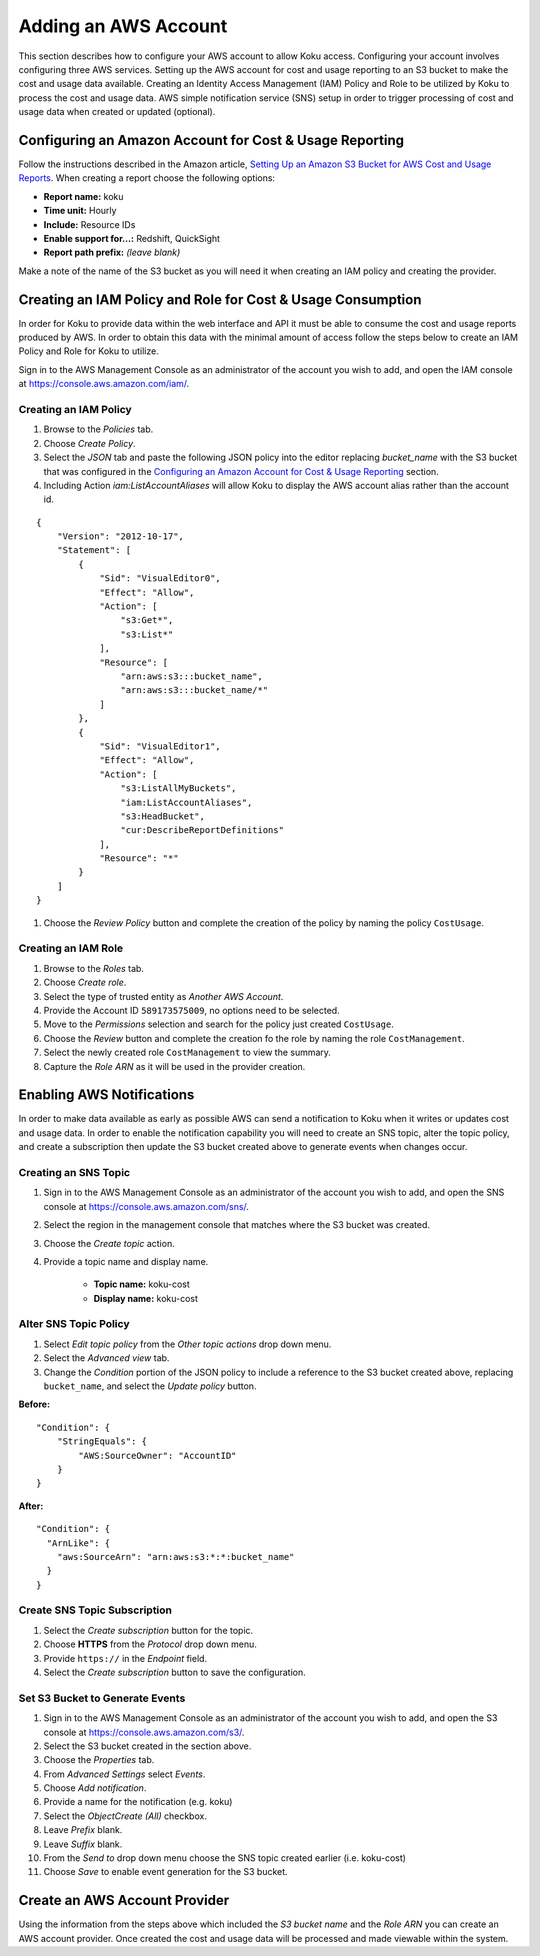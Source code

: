 Adding an AWS Account
#####################

This section describes how to configure your AWS account to allow Koku access.  Configuring your account involves configuring three AWS services. Setting up the AWS account for cost and usage reporting to an S3 bucket to make the cost and usage data available. Creating an Identity Access Management (IAM) Policy and Role to be utilized by Koku to process the cost and usage data. AWS simple notification service (SNS) setup in order to trigger processing of cost and usage data when created or updated (optional).

Configuring an Amazon Account for Cost & Usage Reporting
********************************************************

Follow the instructions described in the Amazon article, `Setting Up an Amazon S3 Bucket for AWS Cost and Usage Reports <https://docs.aws.amazon.com/awsaccountbilling/latest/aboutv2/billing-reports-gettingstarted-s3.html>`_. When creating a report choose the following options:

- **Report name:** koku
- **Time unit:** Hourly
- **Include:** Resource IDs
- **Enable support for…:** Redshift, QuickSight
- **Report path prefix:** *(leave blank)*

Make a note of the name of the S3 bucket as you will need it when creating an IAM policy and creating the provider.

Creating an IAM Policy and Role for Cost & Usage Consumption
************************************************************

In order for Koku to provide data within the web interface and API it must be able to consume the cost and usage reports produced by AWS. In order to obtain this data with the minimal amount of access follow the steps below to create an IAM Policy and Role for Koku to utilize.

Sign in to the AWS Management Console as an administrator of the account you wish to add, and open the IAM console at `https://console.aws.amazon.com/iam/ <https://console.aws.amazon.com/iam/>`_.

Creating an IAM Policy
----------------------

#. Browse to the *Policies* tab.
#. Choose *Create Policy*.
#. Select the *JSON* tab and paste the following JSON policy into the editor replacing *bucket_name* with the S3 bucket that was configured in the `Configuring an Amazon Account for Cost & Usage Reporting`_ section.
#. Including Action `iam:ListAccountAliases` will allow Koku to display the AWS account alias rather than the account id.


::

  {
      "Version": "2012-10-17",
      "Statement": [
          {
              "Sid": "VisualEditor0",
              "Effect": "Allow",
              "Action": [
                  "s3:Get*",
                  "s3:List*"
              ],
              "Resource": [
                  "arn:aws:s3:::bucket_name",
                  "arn:aws:s3:::bucket_name/*"
              ]
          },
          {
              "Sid": "VisualEditor1",
              "Effect": "Allow",
              "Action": [
                  "s3:ListAllMyBuckets",
                  "iam:ListAccountAliases",
                  "s3:HeadBucket",
                  "cur:DescribeReportDefinitions"
              ],
              "Resource": "*"
          }
      ]
  }

#. Choose the *Review Policy* button and complete the creation of the policy by naming the policy ``CostUsage``.

Creating an IAM Role
--------------------

#. Browse to the *Roles* tab.
#. Choose *Create role*.
#. Select the type of trusted entity as *Another AWS Account*.
#. Provide the Account ID ``589173575009``, no options need to be selected.
#. Move to the *Permissions* selection and search for the policy just created ``CostUsage``.
#. Choose the *Review* button and complete the creation fo the role by naming the role ``CostManagement``.
#. Select the newly created role ``CostManagement`` to view the summary.
#. Capture the *Role ARN* as it will be used in the provider creation.

Enabling AWS Notifications
**************************
In order to make data available as early as possible AWS can send a notification to Koku when it writes or updates cost and usage data. In order to enable the notification capability you will need to create an SNS topic, alter the topic policy, and create a subscription then update the S3 bucket created above to generate events when changes occur.

Creating an SNS Topic
---------------------

#. Sign in to the AWS Management Console as an administrator of the account you wish to add, and open the SNS console at `https://console.aws.amazon.com/sns/ <https://console.aws.amazon.com/sns/>`_.
#. Select the region in the management console that matches where the S3 bucket was created.
#. Choose the *Create topic* action.
#. Provide a topic name and display name.

    - **Topic name:** koku-cost
    - **Display name:** koku-cost

Alter SNS Topic Policy
----------------------

#. Select *Edit topic policy* from the *Other topic actions* drop down menu.
#. Select the *Advanced view* tab.
#. Change the *Condition* portion of the JSON policy to include a reference to the S3 bucket created above, replacing ``bucket_name``, and select the *Update policy* button.

**Before:**
::

    "Condition": {
        "StringEquals": {
            "AWS:SourceOwner": "AccountID"
        }
    }

**After:**
::

    "Condition": {
      "ArnLike": {
        "aws:SourceArn": "arn:aws:s3:*:*:bucket_name"
      }
    }


Create SNS Topic Subscription
-----------------------------

#. Select the *Create subscription* button for the topic.
#. Choose **HTTPS** from the *Protocol* drop down menu.
#. Provide ``https://`` in the *Endpoint* field.
#. Select the *Create subscription* button to save the configuration.

Set S3 Bucket to Generate Events
--------------------------------

#. Sign in to the AWS Management Console as an administrator of the account you wish to add, and open the S3 console at `https://console.aws.amazon.com/s3/ <https://console.aws.amazon.com/s3/>`_.
#. Select the S3 bucket created in the section above.
#. Choose the *Properties* tab.
#. From *Advanced Settings* select *Events*.
#. Choose *Add notification*.
#. Provide a name for the notification (e.g. koku)
#. Select the *ObjectCreate (All)* checkbox.
#. Leave *Prefix* blank.
#. Leave *Suffix* blank.
#. From the *Send to* drop down menu choose the SNS topic created earlier (i.e. koku-cost)
#. Choose *Save* to enable event generation for the S3 bucket.

Create an AWS Account Provider
******************************

Using the information from the steps above which included the *S3 bucket name* and the *Role ARN* you can create an AWS account provider. Once created the cost and usage data will be processed and made viewable within the system.

